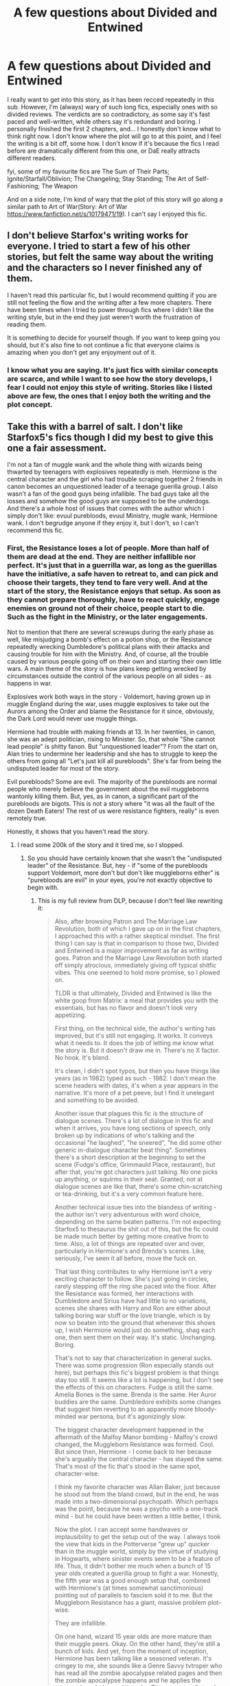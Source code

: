 #+TITLE: A few questions about Divided and Entwined

* A few questions about Divided and Entwined
:PROPERTIES:
:Author: barcastaff
:Score: 7
:DateUnix: 1547324361.0
:DateShort: 2019-Jan-12
:FlairText: Discussion
:END:
I really want to get into this story, as it has been recced repeatedly in this sub. However, I'm (always) wary of such long fics, especially ones with so divided reviews. The verdicts are so contradictory, as some say it's fast paced and well-written, while others say it's redundant and boring. I personally finished the first 2 chapters, and... I honestly don't know what to think right now. I don't know where the plot will go to at this point, and I feel the writing is a bit off, some how. I don't know if it's because the fics I read before are dramatically different from this one, or DaE really attracts different readers.

fyi, some of my favourite fics are The Sum of Their Parts; Ignite/Starfall/Oblivion; The Changeling; Stay Standing; The Art of Self-Fashioning; The Weapon

And on a side note, I'm kind of wary that the plot of this story will go along a similar path to Art of War(Story: Art of War [[https://www.fanfiction.net/s/10179471/19]]). I can't say I enjoyed this fic.


** I don't believe Starfox's writing works for everyone. I tried to start a few of his other stories, but felt the same way about the writing and the characters so I never finished any of them.

I haven't read this particular fic, but I would recommend quitting if you are still not feeling the flow and the writing after a few more chapters. There have been times when I tried to power through fics where I didn't like the writing style, but in the end they just weren't worth the frustration of reading them.

It is something to decide for yourself though. If you want to keep going you should, but it's also fine to not continue a fic that everyone claims is amazing when you don't get any enjoyment out of it.
:PROPERTIES:
:Author: dehue
:Score: 9
:DateUnix: 1547331735.0
:DateShort: 2019-Jan-13
:END:

*** I know what you are saying. It's just fics with similar concepts are scarce, and while I want to see how the story develops, I fear I could not enjoy this style of writing. Stories like I listed above are few, the ones that I enjoy both the writing and the plot concept.
:PROPERTIES:
:Author: barcastaff
:Score: 1
:DateUnix: 1547332569.0
:DateShort: 2019-Jan-13
:END:


** Take this with a barrel of salt. I don't like Starfox5's fics though I did my best to give this one a fair assessment.

I'm not a fan of muggle wank and the whole thing with wizards being thwarted by teenagers with explosives repeatedly is meh. Hermione is the central character and the girl who had trouble scraping together 2 friends in canon becomes an unquestioned leader of a teenage guerilla group. I also wasn't a fan of the good guys being infallible. The bad guys take all the losses and somehow the good guys are supposed to be the underdogs. And there's a whole host of issues that comes with the author which I simply don't like: evuul purebloods, evuul Ministry, mugle wank, Hermione wank. I don't begrudge anyone if they enjoy it, but I don't, so I can't recommend this fic.
:PROPERTIES:
:Author: ScottPress
:Score: 13
:DateUnix: 1547336956.0
:DateShort: 2019-Jan-13
:END:

*** First, the Resistance loses a lot of people. More than half of them are dead at the end. They are neither infallible nor perfect. It's just that in a guerrilla war, as long as the guerillas have the initiative, a safe haven to retreat to, and can pick and choose their targets, they tend to fare very well. And at the start of the story, the Resistance enjoys that setup. As soon as they cannot prepare thoroughly, have to react quickly, engage enemies on ground not of their choice, people start to die. Such as the fight in the Ministry, or the later engagements.

Not to mention that there are several screwups during the early phase as well, like misjudging a bomb's effect on a potion shop, or the Resistance repeatedly wrecking Dumbledore's political plans with their attacks and causing trouble for him with the Ministry. And, of course, all the trouble caused by various people going off on their own and starting their own little wars. A main theme of the story is how plans keep getting wrecked by circumstances outside the control of the various people on all sides - as happens in war.

Explosives work both ways in the story - Voldemort, having grown up in muggle England during the war, uses muggle explosives to take out the Aurors among the Order and blame the Resistance for it since, obviously, the Dark Lord would never use muggle things.

Hermione had trouble with making friends at 13. In her twenties, in canon, she was an adept politician, rising to Minister. So, that whole "She cannot lead people" is shitty fanon. But "unquestioned leader"? From the start on, Alan tries to undermine her leadership and she has to struggle to keep the others from going all "Let's just kill all purebloods". She's far from being the undisputed leader for most of the story.

Evil purebloods? Some are evil. The majority of the purebloods are normal people who merely believe the government about the evil muggleborns wantonly killing them. But, yes, as in canon, a significant part of the purebloods are bigots. This is not a story where "it was all the fault of the dozen Death Eaters! The rest of us were resistance fighters, really" is even remotely true.

Honestly, it shows that you haven't read the story.
:PROPERTIES:
:Author: Starfox5
:Score: 6
:DateUnix: 1547368151.0
:DateShort: 2019-Jan-13
:END:

**** I read some 200k of the story and it tired me, so I stopped.
:PROPERTIES:
:Author: ScottPress
:Score: 4
:DateUnix: 1547377361.0
:DateShort: 2019-Jan-13
:END:

***** So you should have certainly known that she wasn't the "undisputed leader" of the Resistance. But, hey - if "some of the purebloods support Voldemort, more don't but don't like muggleborns either" is "purebloods are evil" in your eyes, you're not exactly objective to begin with.
:PROPERTIES:
:Author: Starfox5
:Score: 3
:DateUnix: 1547378703.0
:DateShort: 2019-Jan-13
:END:

****** This is my full review from DLP, because I don't feel like rewriting it:

#+begin_quote
  Also, after browsing Patron and The Marriage Law Revolution, both of which I gave up on in the first chapters, I approached this with a rather skeptical mindset. The first thing I can say is that in comparison to those two, Divided and Entwined is a major improvement as far as writing goes. Patron and the Marriage Law Revolution both started off simply atrocious, immediately giving off typical shitfic vibes. This one seemed to hold more promise, so I plowed on.

  TLDR is that ultimately, Divided and Entwined is like the white goop from Matrix: a meal that provides you with the essentials, but has no flavor and doesn't look very appetizing.

  First thing, on the technical side, the author's writing has improved, but it's still not engaging. It works. It conveys what it needs to. It does the job of letting me know what the story is. But it doesn't draw me in. There's no X factor. No hook. It's bland.

  It's clean, I didn't spot typos, but then you have things like years (as in 1982) typed as such - 1982. I don't mean the scene headers with dates, it's when a year appears in the narrative. It's more of a pet peeve, but I find it unelegant and something to be avoided.

  Another issue that plagues this fic is the structure of dialogue scenes. There's a lot of dialogue in this fic and when it arrives, you have long sections of speech, only broken up by indications of who's talking and the occasional "he laughed", "he sneered", "he did some other generic in-dialogue character beat thing". Sometimes there's a short description at the beginning to set the scene (Fudge's office, Grimmauld Place, restaurant), but after that, you're got characters just talking. No one picks up anything, or squirms in their seat. Granted, not at dialogue scenes are like that, there's some chin-scratching or tea-drinking, but it's a very common feature here.

  Another technical issue ties into the blandess of writing - the author isn't very adventurous with word choice, depending on the same beaten patterns. I'm not expecting Starfox5 to thesaurus the shit out of this, but the fic could be made much better by getting more creative from to time. Also, a lot of things are repeated over and over, particularly in Hermione's and Brenda's scenes. Like, seriously, I've seen it all before, move the fuck on.

  That last thing contributes to why Hermione isn't a very exciting character to follow. She's just going in circles, rarely stepping off the ring she paced into the floor. After the Resistance was formed, her interactions with Dumbledore and Sirius have had little to no variations, scenes she shares with Harry and Ron are either about talking boring war stuff or the love triangle, which is by now so beaten into the ground that whenever this shows up, I wish Hermione would just do something, shag each one, then sent them on their way. It's static. Unchanging. Boring.

  That's not to say that characterization in general sucks. There was some progression (Ron especially stands out here), but perhaps this fic's biggest problem is that things stay too still. It seems like a lot is happening, but I don't see the effects of this on characters. Fudge is still the same. Amelia Bones is the same. Brenda is the same. Her Auror buddies are the same. Dumbledore exhibits some changes that suggest him reverting to an apparently more bloody-minded war persona, but it's agonizingly slow.

  The biggest character development happened in the aftermath of the Malfoy Manor bombing - Malfoy's crowd changed, the Muggleborn Resistance was formed. Cool. But since then, Hermione - I come back to her because she's arguably the central character - has stayed the same. That's most of the fic that's stood in the same spot, character-wise.

  I think my favorite character was Allan Baker, just because he stood out from the bland crowd, but in the end, he was made into a two-dimensional psychopath. Which perhaps was the point, because he was a psycho with a one-track mind - but he could have been written a little better, I think.

  Now the plot. I can accept some handwaves or implausibility to get the setup out of the way. I always took the view that kids in the Potterverse "grew up" quicker than in the muggle world, simply by the virtue of studying in Hogwarts, where sinister events seem to be a feature of life. Thus, it didn't bother me much when a bunch of 15 year olds created a guerilla group to fight a war. Honestly, the fifth year was a good enough setup that, combined with Hermione's (at times somewhat sanctimonious) pointing out of parallels to fascism sold it to me. But the Muggleborn Resistance has a giant, massive problem plot-wise.

  They are infallible.

  On one hand, wizard 15 year olds are more mature than their muggle peers. Okay. On the other hand, they're still a bunch of kids. And yet, from the moment of inception, Hermione has been talking like a seasoned veteran. It's cringey to me, she sounds like a Genre Savvy tvtroper who has read all the zombie apocalypse related pages and then the zombie apocalypse happens and he applies the tvtropes knowledge and it works. The group was formed too smoothly and has been operating too smoothly. Hermione slid into the leadership role too smoothly. The seemingly opposing elements within the Resistance are all tell-not-show, no-consequence artificial flavoring that attempts to pain a more realistic picture, but fails to make me suspend my disbelief.

  I'm told repeatedly that Allan, Dean and Seamus are much more bloodthirsty, but apart from the whole Allan subplot (which in the end didn't cause any internal shake-up), none of that matters. Dean and Seamus drone on an on about wanting to murderkill all filthy purebloods, but all they do is talk. Grown Hit-wizards (one references the first war, so at least that one is like in their 30s) doesn't blink once at Hermione's leadership. The Resistance is entirely monolithic, regardless of any internal differences of opinion. There's no tension there.

  The other thing is that everything they've done has been a success. Their casualties include Martin Cokes who was nothing more than a plot device, Allan who was ultimately inconsequential and the ongoing subplot of the Creevey brothers and the Withering Curse. That's a rather great fucking record considering everything they've accomplished. Because really, they haven't failed once. All their plans work out without a hitch.

  This pattern of excellence has been firmly established, so now I'm conditioned to expect the Resistance to succeed instead of rooting for them to succeed. In a word, boring. Brenda's trap had me excited for once. I thought, this is it. The trap is well-prepared, the Resistance is outnumbered and up against trained Aurors and Hit-wizards. Nope. They all make it out and drop another bomb. Just what they've done every single time. Hit-and-run, bomb. No tension. No conflict.

  This problem is compounded by the book excerpts at the top of each chapter. You already told me that the good guys will win. Okay, wait, that's not a legitimate point. The same is true of most fiction.

  Let me try again. I have the default expectation that the good guys will win, which is affirmed by the book excerpts. In that case, the draw of the story has to be the journey (though that's also more of a general point applicable to all fiction), but the journey here is boring. The good guys have had all the success and their losses have been minor - the most notable is Kingsley, who was in the background of the background in this fic. The Resistance is fine, Harry and Ron are fine, the Order (apart from Kingsley) is fine - why am I supposed to be rooting for these guys again?

  For all the talk of how the Resistance is oppressed and hunted like animals, all I've seen is them being the top predators. The author tells a lot, but doesn't show it.
#+end_quote
:PROPERTIES:
:Author: ScottPress
:Score: 5
:DateUnix: 1547382231.0
:DateShort: 2019-Jan-13
:END:

******* Brenda changes a lot from the beginning, when she is angry at her partner for using a bigoted slur, to the point where she's using the slurs herself. And as I pointed out before - people die. A lot, even, in later battles - but that happens when it makes sense. Not just to mark off "second act, set back for heroes" on the chart. And, of course, all the deaths that do happen somehow don't count, because, hey, that would be admitting that things don't always go their way, and that the good guys aren't perfect.

The murder of Umbridge at the end of chapter 1 directly caused the investigation of muggleborn suspects, which led to the Resistance going underground because they assumed the hunt had started - which also caused the actual hunt to start. Blowing up Malfoy Manor killed off several supporters of Voldemort. But it didn't get Voldemort, and the collateral damage drove the Ministry to start a war against the muggleborns - and drove a number of people who had lost family there to the Death Eaters. Overall, it did as much harm as it helped. The attack in Knockturn Alley caused wide-spread collateral damage, and once more hardened the fronts, defeating Dumbledore's attempts to make the Ministry focus on Death Eaters instead of muggleborns.

And that's par for the entire war. Actions and reactions, people growing more brutal, more hateful - that's how war tends to be, especially civil war. And yeah, two rather young - they were mentioned as a few years above the rest of the cast - Hit-Wizards will follow the established resistance when recruited since the Resistance members have better training and more experience at that point than them.

The story is about a civil war and the aftermath, when people who have spent months or years trying to kill each other have to stop fighting and start rebuilding.
:PROPERTIES:
:Author: Starfox5
:Score: 2
:DateUnix: 1547388410.0
:DateShort: 2019-Jan-13
:END:

******** I understand that every author tends to be defensive of their own work, but the thing is that a reader will never see all the nuance the author imagined. That's something I've had to come to terms with and you haven't yet.
:PROPERTIES:
:Author: ScottPress
:Score: 8
:DateUnix: 1547390356.0
:DateShort: 2019-Jan-13
:END:

********* That's not exactly what I am talking about when you complain about everything going perfectly for the Resistance, and I point out that more than half of them don't live to see the end of the story. That's not nuances missed. That's complaining without knowing the whole story. (Not to mention that when Daphne is driven into Voldemort's ranks because her parents were killed and the reaction of her family and friends, the hardening of the Ministry's stance, is shown, that's not a nuance either.)

If someone complains that in one of your stories, a villain escapes justice, but in the same story, the villain gets his just deserts at the end, that's not a reader missing a nuance.

I'll say it again: If at the end, more than half of the Resistance is dead (two-thirds, actually, if you count the people recruited later), then complaints that they are perfect and everything works out for don't really look convincing.

Now, complaining that they don't die quickly enough would be another thing - but that's a matter of taste. Especially if they are taking losses, like Marcus, which don't count for you for some reason. Honestly, if after a third of the story, the Resistance has suffered 30% casualties, then I wouldn't call that "everything goes perfectly for them".
:PROPERTIES:
:Author: Starfox5
:Score: 2
:DateUnix: 1547395620.0
:DateShort: 2019-Jan-13
:END:

********** That leaves the first 200k words (two novels' worth) lacking. You keep insisting that the Resistance are underdogs when they aren't. Sounds like extremely poor pacing. Which is why the story tired me and I didn't finish it.
:PROPERTIES:
:Author: ScottPress
:Score: 5
:DateUnix: 1547403589.0
:DateShort: 2019-Jan-13
:END:

*********** As I said, 30% casualties isn't "everything goes well". Not at all.

Poor pacing? That's a matter of taste. I, personally, don't think it's slow paced if at 1/3 of the book, 1/3 of the characters in a unit have become casualties. Especially if that also covers training. YMMV, of course. And, of course, not everyone measures pacing by the amount of casualties the good guys take.
:PROPERTIES:
:Author: Starfox5
:Score: 2
:DateUnix: 1547411591.0
:DateShort: 2019-Jan-14
:END:


*** u/thrawnca:
#+begin_quote
  I did my best to give this one a fair assessment.
#+end_quote

You didn't finish reading it, not even halfway, so...objectively you didn't do your /best/.

Not that you have to give every fanfic review your all, of course. Feel free to drop it and say so if you don't find it interesting enough to continue. I just don't think you should make the claim.
:PROPERTIES:
:Author: thrawnca
:Score: 2
:DateUnix: 1547421807.0
:DateShort: 2019-Jan-14
:END:

**** I disagree. I did my best. Your best may be reading the whole thing. Mine wasn't. I will absolutely make the claim.
:PROPERTIES:
:Author: ScottPress
:Score: 2
:DateUnix: 1547461868.0
:DateShort: 2019-Jan-14
:END:

***** Well, your best was pretty bad then. But again, your standards for "everything works out, 30% casualties are nothing/doesn't count" are very, very warped.
:PROPERTIES:
:Author: Starfox5
:Score: 0
:DateUnix: 1547464945.0
:DateShort: 2019-Jan-14
:END:

****** I absolutely commend your ability to knock out 700k words in a year. It's just that you seem to take people disliking your work personally.
:PROPERTIES:
:Author: ScottPress
:Score: 3
:DateUnix: 1547465081.0
:DateShort: 2019-Jan-14
:END:

******* Disliking my work is absolutely fine. "I didn't like the characterisation of Hermione" is a perfectly valid statement. As is "the pace was too slow for my taste." and "I don't like muggle weapons used in HP stories".

Where I draw the line is when people are lying about my stories. Claiming that "everything went perfectly right for the Resistance" simply isn't true - 30% casualties (and, later 66%) is the opposite of "perfectly fine". That's not disliking the story - that's misrepresenting the story's content.
:PROPERTIES:
:Author: Starfox5
:Score: 1
:DateUnix: 1547465568.0
:DateShort: 2019-Jan-14
:END:

******** You keep trotting out that 30% as if that's the point that defeats mine. Bah. I don't care enough to remember every detail. What did stick in my memory is what I wrote in my review.
:PROPERTIES:
:Author: ScottPress
:Score: 2
:DateUnix: 1547472727.0
:DateShort: 2019-Jan-14
:END:

********* Your point was that everything went perfectly well for the Resistance. That they did not suffer any setback. That is countered by the casualties they took. If you didn't remember it, you could at least acknowledge that you were wrong there.

Just imagine how a soldier whose unit suffered 15 per cent dead and 15 per cent crippled during a tour of duty would react when someone tells him. "Oh, guess everything went perfectly well, huh?"
:PROPERTIES:
:Author: Starfox5
:Score: 1
:DateUnix: 1547474029.0
:DateShort: 2019-Jan-14
:END:


***** Nope, I didn't finish it. You don't have to either.
:PROPERTIES:
:Author: thrawnca
:Score: 0
:DateUnix: 1547465846.0
:DateShort: 2019-Jan-14
:END:


** I didn't finish Divided and Entwined, but that's mostly because it does such a good job of showing that War is Hell. I think I reached about halfway, when Dumbledore died realistically but ultimately without anything to show for it, and just...wasn't enjoying the theme enough to continue, because it definitely is long. The writing quality was good, and it really brought home how awful a civil conflict like that would be, so if someone enjoys that kind of thing more than I do, I'd recommend it.
:PROPERTIES:
:Author: thrawnca
:Score: 5
:DateUnix: 1547421645.0
:DateShort: 2019-Jan-14
:END:


** If you like “The Sum of Their Parts”, you should like this one too.

This fic is long because it's very detailed in every combat ops and many political maneuverings. The story goes way beyond Voldemort's defeat, and that's the part Harry outshines Hermione. The final battle lasts 4 chapters and is very impressive, despite not fighting Voldemort.
:PROPERTIES:
:Author: InquisitorCOC
:Score: 4
:DateUnix: 1547325431.0
:DateShort: 2019-Jan-13
:END:

*** I do hold firm on my belief that the plot is promising. What is making me hesitate is the writing style. This story just don't seem so... Fluid. It's hard to explain. The writing feels saturated somehow, the way the author describes things seems so explicit, like ensuring us omniscience or something like that. Maybe it's because the story is like a compilation of diary entries instead of the free flow of novels. I'm not sure how to describe this feeling.
:PROPERTIES:
:Author: barcastaff
:Score: 5
:DateUnix: 1547326431.0
:DateShort: 2019-Jan-13
:END:

**** All my scenes are writen from usually biased POVs. No scene and certainly not the book excerpts at the start of a chapter, are omniscient. Especially the excerpts are full of bias and have an agenda.
:PROPERTIES:
:Author: Starfox5
:Score: 2
:DateUnix: 1547368341.0
:DateShort: 2019-Jan-13
:END:

***** "Biased POV" is not the ultimate defense to average writing.
:PROPERTIES:
:Author: ScottPress
:Score: 1
:DateUnix: 1547462094.0
:DateShort: 2019-Jan-14
:END:

****** This was about "The author describes things like ensuring omniscience". Just because a character thinks they know everything doesn't make it true.
:PROPERTIES:
:Author: Starfox5
:Score: 1
:DateUnix: 1547464694.0
:DateShort: 2019-Jan-14
:END:


*** Bear in mind that the OP has not read (most of) the story, so spoilers should be tagged.
:PROPERTIES:
:Author: thrawnca
:Score: 2
:DateUnix: 1547425593.0
:DateShort: 2019-Jan-14
:END:
